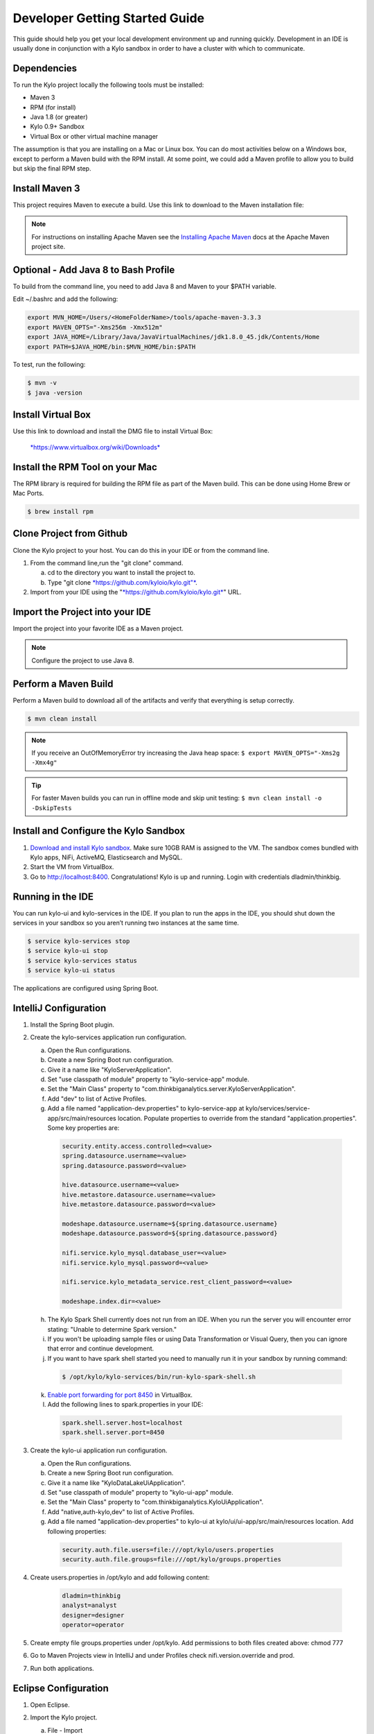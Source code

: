 
===============================
Developer Getting Started Guide
===============================

This guide should help you get your local development environment up and
running quickly. Development in an IDE is usually done in conjunction
with a Kylo sandbox in order to have a cluster with which to communicate.

Dependencies
------------

To run the Kylo project locally the following tools must be installed:

-  Maven 3

-  RPM (for install)

-  Java 1.8 (or greater)

-  Kylo 0.9+ Sandbox

-  Virtual Box or other virtual machine manager

The assumption is that you are installing on a Mac or Linux box. You can
do most activities below on a Windows box, except to perform a Maven
build with the RPM install. At some point, we could add a Maven profile
to allow you to build but skip the final RPM step.

Install Maven 3
---------------

This project requires Maven to execute a build. Use this link to
download to the Maven installation file:

.. note:: For instructions on installing Apache Maven see the `Installing Apache Maven <https://maven.apache.org/install.html>`__ docs at the Apache Maven project site.

Optional - Add Java 8 to Bash Profile
-------------------------------------

To build from the command line, you need to add Java 8 and Maven to your
$PATH variable.

Edit ~/.bashrc and add the following:

.. code-block:: shell

    export MVN_HOME=/Users/<HomeFolderName>/tools/apache-maven-3.3.3
    export MAVEN_OPTS="-Xms256m -Xmx512m"
    export JAVA_HOME=/Library/Java/JavaVirtualMachines/jdk1.8.0_45.jdk/Contents/Home
    export PATH=$JAVA_HOME/bin:$MVN_HOME/bin:$PATH

..

To test, run the following:

.. code-block:: shell

    $ mvn -v
    $ java -version

..

Install Virtual Box
-------------------

Use this link to download and install the DMG file to install Virtual
Box:


    `*https://www.virtualbox.org/wiki/Downloads* <https://www.virtualbox.org/wiki/Downloads>`__


Install the RPM Tool on your Mac
--------------------------------

The RPM library is required for building the RPM file as part of the
Maven build. This can be done using Home Brew or Mac Ports.

.. code-block:: shell

    $ brew install rpm

Clone Project from Github
-------------------------

Clone the Kylo project to your host. You can do this in your IDE or from
the command line.

1. From the command line,run the "git clone" command.

   a. cd to the directory you want to install the project to.

   b. Type "git clone `*https://github.com/kyloio/kylo.git"* <https://github.com/kyloio/kylo.git>`__.

2. Import from your IDE using the
   "`*https://github.com/kyloio/kylo.git* <https://github.com/kyloio/kylo.git>`__"
   URL.

Import the Project into your IDE
--------------------------------

Import the project into your favorite IDE as a Maven project.

.. note:: Configure the project to use Java 8.

Perform a Maven Build
---------------------

Perform a Maven build to download all of the artifacts and verify that
everything is setup correctly.

.. code-block:: shell

    $ mvn clean install

..

.. note:: If you receive an OutOfMemoryError try increasing the Java heap space:
    ``$ export MAVEN_OPTS="-Xms2g -Xmx4g"``

.. tip:: For faster Maven builds you can run in offline mode and skip unit testing:
    ``$ mvn clean install -o -DskipTests``
..

Install and Configure the Kylo Sandbox
--------------------------------------

1. `Download and install Kylo sandbox <https://kylo.io/quickstart.html>`__. Make sure 10GB RAM is assigned to the VM. The sandbox comes bundled with Kylo apps, NiFi, ActiveMQ, Elasticsearch and MySQL.

2. Start the VM from VirtualBox.

3. Go to http://localhost:8400. Congratulations! Kylo is up and running. Login with credentials dladmin/thinkbig.


Running in the IDE
------------------

You can run kylo-ui and kylo-services in the IDE. If you plan to
run the apps in the IDE, you should shut down the services in your
sandbox so you aren’t running two instances at the same time.

.. code-block:: shell

    $ service kylo-services stop
    $ service kylo-ui stop
    $ service kylo-services status
    $ service kylo-ui status

The applications are configured using Spring Boot.

IntelliJ Configuration
----------------------

1. Install the Spring Boot plugin.

2. Create the kylo-services application run configuration.

   a. Open the Run configurations.

   b. Create a new Spring Boot run configuration.

   c. Give it a name like "KyloServerApplication".

   d. Set "use classpath of module" property to "kylo-service-app"
      module.

   e. Set the "Main Class" property to
      "com.thinkbiganalytics.server.KyloServerApplication".

   f. Add "dev" to list of Active Profiles.

   g. Add a file named "application-dev.properties" to kylo-service-app at kylo/services/service-app/src/main/resources location. Populate properties to override from the standard "application.properties". Some key properties are:

    .. code-block:: shell

        security.entity.access.controlled=<value>
        spring.datasource.username=<value>
        spring.datasource.password=<value>

        hive.datasource.username=<value>
        hive.metastore.datasource.username=<value>
        hive.metastore.datasource.password=<value>

        modeshape.datasource.username=${spring.datasource.username}
        modeshape.datasource.password=${spring.datasource.password}

        nifi.service.kylo_mysql.database_user=<value>
        nifi.service.kylo_mysql.password=<value>

        nifi.service.kylo_metadata_service.rest_client_password=<value>

        modeshape.index.dir=<value>

   h. The Kylo Spark Shell currently does not run from an IDE. When you run the server you will encounter error stating: "Unable to determine Spark version."

   i. If you won't be uploading sample files or using Data Transformation or Visual Query, then you can ignore that error and continue development.

   j. If you want to have spark shell started you need to manually run it in your sandbox by running command:

    .. code-block:: shell

        $ /opt/kylo/kylo-services/bin/run-kylo-spark-shell.sh

   k. `Enable port forwarding for port 8450 <https://www.virtualbox.org/manual/ch06.html>`__ in VirtualBox.

   l. Add the following lines to spark.properties in your IDE:

     .. code-block:: shell

         spark.shell.server.host=localhost
         spark.shell.server.port=8450

3. Create the kylo-ui application run configuration.

   a. Open the Run configurations.

   b. Create a new Spring Boot run configuration.

   c. Give it a name like "KyloDataLakeUiApplication".

   d. Set "use classpath of module" property to "kylo-ui-app"
      module.

   e. Set the "Main Class" property to
      "com.thinkbiganalytics.KyloUiApplication".
   
   f. Add "native,auth-kylo,dev" to list of Active Profiles.

   g. Add a file named "application-dev.properties" to kylo-ui at kylo/ui/ui-app/src/main/resources location. Add following properties:

    .. code-block:: shell

        security.auth.file.users=file:///opt/kylo/users.properties
        security.auth.file.groups=file:///opt/kylo/groups.properties

4. Create users.properties in /opt/kylo and add following content:
   
    .. code-block:: shell

        dladmin=thinkbig
        analyst=analyst
        designer=designer
        operator=operator

5. Create empty file groups.properties under /opt/kylo. Add permissions to both files created above: chmod 777

6. Go to Maven Projects view in IntelliJ and under Profiles check nifi.version.override and prod.

7. Run both applications.

Eclipse Configuration
---------------------

1. Open Eclipse.

2. Import the Kylo project.

   a. File - Import

   b. Choose "maven" and "Existing Maven Projects" then choose next

   c. Choose the Kylo root folder. You should see all
      Maven modules checked

   d. Click finish

   e. Import takes a bit - if you get an error about scala plugin, just click
      finish to ignore it.

3. Find and open the
   "com.thinkbiganalytics.server.KyloServerApplication" class.

4. Right click and choose to debug as a Java application.

5. Repeat for "com.thinkbiganalytics.KyloUiApplication".

    OPTIONAL: Install the spring tools suite and run as a spring boot
    option

.. note:: Consult the Spring Boot documentation for  `Running Your Application <http://docs.spring.io/spring-boot/docs/current/reference/html/using-boot-running-your-application.html>`__ for additional ways to run with spring boot.

Web Development
---------------

Most of the Kylo UI depends on |AngularJsLink| and |AngularJsMaterialLink| but a few parts have been upgraded to |Angular2Link| and |CovalentLink|. New plugins should be written in Typescript and use Angular 2 for future compatibility.

Start your web development environment:

1. Install the development packages and local NPM:

.. code-block:: shell

    $ cd kylo/ui/ui-app
    $ mvn clean package

2. Start Kylo and the development server:

.. code-block:: shell

    $ service kylo-services start
    $ service kylo-ui start
    $ ./npm start

3. A new browser window will open showing the Kylo UI. Any changes you make will automatically refresh the page with the new changes.


Angular Material Notes
----------------------

There are a few notes worth mentioning about using AngularJS Material:

1. Do not use ``layout-row`` and ``layout-wrap`` with percents. It `has been broken on Safari for a while now <https://github.com/angular/material/issues/10516>`__ with current plan to be fixed only in Angular 4.x.

2. Do not refer to Angular model in plain HTML ``style`` element, it is broken on IE. Instead use Angular ``ng-style`` element which works on all browsers like so ``ng-style="{'fill':controller.fillColor}"``

3. Do not use ``flex`` element where you don't have to. Browsers will usually flex elements correctly. This is to minimise the occurrence of ``flex`` being required by Safari while breaking layout on IE.



.. |AngularJsLink| raw:: html

    <a href="https://code.angularjs.org/1.6.2/docs/guide" target="_blank">AngularJS</a>

.. |AngularJsMaterialLink| raw:: html

    <a href="https://material.angularjs.org/1.1.3/" target="_blank">AngularJS Material</a>

.. |Angular2Link| raw:: html

    <a href="https://angular.io/docs" target="_blank">Angular 2</a>

.. |CovalentLink| raw:: html

    <a href="https://teradata.github.io/covalent/" target="_blank">Covalent</a>
